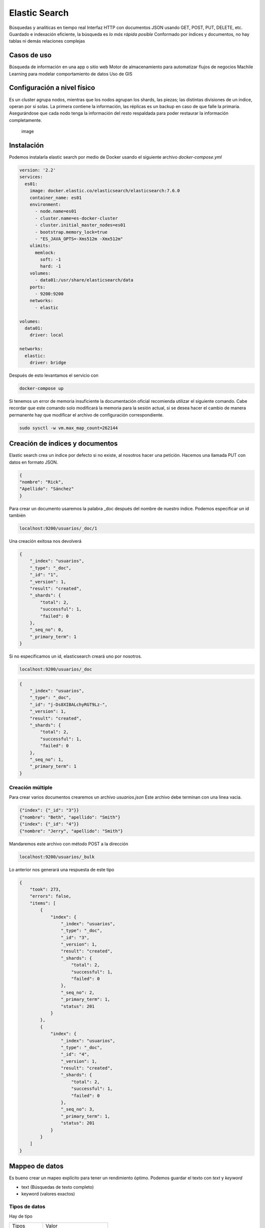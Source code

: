 ==============
Elastic Search
==============

Búsquedas y analíticas en tiempo real Interfaz HTTP con documentos JSON
usando GET, POST, PUT, DELETE, etc. Guardado e indexación eficiente, la
búsqueda es *lo más rápida posible* Conformado por índices y documentos,
no hay tablas ni demás relaciones complejas

Casos de uso
============

Búsqueda de información en una app o sitio web Motor de almacenamiento
para automatizar flujos de negocios Machile Learning para modelar
comportamiento de datos Uso de GIS

Configuración a nivel físico
============================

Es un cluster agrupa nodos, mientras que los nodos agrupan los shards,
las piezas; las distintas divisiones de un índice, operan por si solas.
La primera contiene la información, las réplicas es un backup en caso de
que falle la primaria. Asegurándose que cada nodo tenga la información
del resto respaldada para poder restaurar la información completamente.

.. figure:: img/elasticSearch/elasticSearchCluster.png
   :alt: image

   image

Instalación
===========

Podemos instalarla elastic search por medio de Docker usando el
siguiente archivo *docker-compose.yml*

.. code:: bash

   version: '2.2'
   services:
     es01:
       image: docker.elastic.co/elasticsearch/elasticsearch:7.6.0
       container_name: es01
       environment:
         - node.name=es01
         - cluster.name=es-docker-cluster
         - cluster.initial_master_nodes=es01
         - bootstrap.memory_lock=true
         - "ES_JAVA_OPTS=-Xms512m -Xmx512m"
       ulimits:
         memlock:
           soft: -1
           hard: -1
       volumes:
         - data01:/usr/share/elasticsearch/data
       ports:
         - 9200:9200
       networks:
         - elastic

   volumes:
     data01:
       driver: local

   networks:
     elastic:
       driver: bridge

Después de esto levantamos el servicio con

.. code:: bash

   docker-compose up

Si tenemos un error de memoria insuficiente la documentación oficial
recomienda utilizar el siguiente comando. Cabe recordar que este comando
solo modificará la memoria para la sesión actual, si se desea hacer el
cambio de manera permanente hay que modificar el archivo de
configuración correspondiente.

.. code:: bash

   sudo sysctl -w vm.max_map_count=262144

Creación de índices y documentos
================================

Elastic search crea un índice por defecto si no existe, al nosotros
hacer una petición. Hacemos una llamada PUT con datos en formato JSON.

.. code:: json

   {
   "nombre": "Rick",
   "Apellido": "Sánchez"
   }

Para crear un documento usaremos la palabra \_doc después del nombre de
nuestro índice. Podemos especificar un id también

.. code:: bash

   localhost:9200/usuarios/_doc/1

Una creación exitosa nos devolverá

.. code:: json

   {
       "_index": "usuarios",
       "_type": "_doc",
       "_id": "1",
       "_version": 1,
       "result": "created",
       "_shards": {
           "total": 2,
           "successful": 1,
           "failed": 0
       },
       "_seq_no": 0,
       "_primary_term": 1
   }

Si no especificamos un id, elasticsearch creará uno por nosotros.

.. code:: bash

   localhost:9200/usuarios/_doc

.. code:: json

   {
       "_index": "usuarios",
       "_type": "_doc",
       "_id": "j-Ds8XIBALchyRGT9Lz-",
       "_version": 1,
       "result": "created",
       "_shards": {
           "total": 2,
           "successful": 1,
           "failed": 0
       },
       "_seq_no": 1,
       "_primary_term": 1
   }

Creación múltiple
-----------------

Para crear varios documentos crearemos un archivo *usuarios.json* Este
archivo debe terminan con una linea vacia.

.. code:: json

   {"index": {"_id": "3"}}
   {"nombre": "Beth", "apellido": "Smith"}
   {"index": {"_id": "4"}}
   {"nombre": "Jerry", "apellido": "Smith"}

Mandaremos este archivo con método POST a la dirección

.. code:: json

   localhost:9200/usuarios/_bulk

Lo anterior nos generará una respuesta de este tipo

.. code:: json

   {
       "took": 273,
       "errors": false,
       "items": [
           {
               "index": {
                   "_index": "usuarios",
                   "_type": "_doc",
                   "_id": "3",
                   "_version": 1,
                   "result": "created",
                   "_shards": {
                       "total": 2,
                       "successful": 1,
                       "failed": 0
                   },
                   "_seq_no": 2,
                   "_primary_term": 1,
                   "status": 201
               }
           },
           {
               "index": {
                   "_index": "usuarios",
                   "_type": "_doc",
                   "_id": "4",
                   "_version": 1,
                   "result": "created",
                   "_shards": {
                       "total": 2,
                       "successful": 1,
                       "failed": 0
                   },
                   "_seq_no": 3,
                   "_primary_term": 1,
                   "status": 201
               }
           }
       ]
   }

Mappeo de datos
===============

Es bueno crear un mapeo explícito para tener un rendimiento óptimo.
Podemos guardar el texto con *text* y *keyword*

-  text (Búsquedas de texto completo)
-  keyword (valores exactos)

Tipos de datos
--------------

Hay de tipo

+-------------+-----------------------------+
| Tipos       | Valor                       |
+-------------+-----------------------------+
| texto       | text,keyword                |
+-------------+-----------------------------+
| fechas      | date                        |
+-------------+-----------------------------+
| número      | integer,float, double, long |
+-------------+-----------------------------+
| boleanos    | boolean                     |
+-------------+-----------------------------+
| objetos     | object,nested               |
+-------------+-----------------------------+
| geográficos | geopoint,geoshape           |
+-------------+-----------------------------+

Los especificamos de la siguiente manera

.. code:: json

   {
       "mappings": {
           "properties": {
               "nombre": {"type": "text"},
               "descripción": {"type": "text"},
               "pedidosUltimaHora": {"type": "integer"},
               "ultimaModificacion": {
                   "properties": {
                       "usuario": {"type": "text"},
                       "fecha": {"type": "date"}
                   }
               }
           }   
       }
   }

Eso lo mandamos a la dirección por medio de una petición PUT

.. code:: bash

   localhost:9200/nombre_del_indice

Recibiremos una respuesta con el siguiente esquema

.. code:: json

   {
       "acknowledged": true,
       "shards_acknowledged": true,
       "index": "platos"
   }

Para modificar el mapping haremos una petición PUT a

.. code:: bash

   localhost:9200/nombre_del_indice/_mapping

Con la siguiente estructura

.. code:: json

   {
       "properties": {
           "estado": {"type": "keyword"}
       }
   }

Recibiremos una respuesta si todo salió bien

.. code:: json

   {
       "acknowledged": true
   }

Si ya hemos creado un mapping podemos crear objetos de la siguiente
manera

.. code:: json

   {
       "nombre": "",
       "descripcion": "",
       "estado": "",
       "pedidosUltimaHora": ,
       "ultimaModificacion": {
           "usuario": "",
           "fecha": ""
       }
   }

Esto lo mandaremos por medio de una petición PUT a

.. code:: bash

   localhost:9200/nombre_del_indice/_doc/1

Donde el número 1 es el id

Puntaje
=======

Nos especifica que tan bien coincide un documento con la búsqueda. Los
resultados se ordenan por puntaje de manera descendente, acorde con su
relevancia

Podemos especificar una búsqueda haciendo una petición GET a la
dirección

.. code:: bash

   localhost:9200/nombre_del_indice/_search

Con los siguientes datos en formato JSON

.. code:: json

   {
       "query": {
           "simple_query_string": {"query": "terminos"}
       }
   }

Nos devolverá un objeto con la siguiente estructura, donde el término
\_score tendrá el puntaje.

.. code:: json

   {
       "took": 1007,
       "timed_out": false,
       "_shards": {
           "total": 1,
           "successful": 1,
           "skipped": 0,
           "failed": 0
       },
       "hits": {
           "total": {
               "value": 2,
               "relation": "eq"
           },
           "max_score": 0.88251114,
           "hits": [
               {
                   "_index": "",
                   "_type": "_doc",
                   "_id": "1",
                   "_score": 0.88251114,
                   "_source": {
                       "nombre": "terminos",
                       "descripcion": "terminos",
                       "estado": "activo",
                       "pedidosUltimaHora": 1,
                       "ultimaModificacion": {
                           "usuario": "",
                           "fecha": ""
                       }
                   }
               },
               {
                   "_index": "platos",
                   "_type": "_doc",
                   "_id": "2",
                   "_score": 0.17578414,
                   "_source": {
                       "nombre": "terminos",
                       "descripcion": "",
                       "estado": "activo",
                       "pedidosUltimaHora": 2,
                       "ultimaModificacion": {
                           "usuario": "",
                           "fecha": ""
                       }
                   }
               }
           ]
       }
   }

Podemos especificar ponderaciones para nuestras búsquedas agregando un
campo extra llamado *fields* que es una lista de los campos en donde
queremos buscar, usamos la notación ^n para especificar el peso de los
campos.

.. code:: json

   {
       "query": {
           "simple_query_string": {
               "query": "terminos",
               "fields": ["nombre^2", "descripcion"]

           }
       }
   }

Clausulas
=========

Las clausulas de búsqueda son las siguientes: Must, Filter, Should y
Must Not

Para una consulta

   {} Usar un objeto

Para más de una consulta

   [] Usar una lista

Must
----

AND lógico Debe aparecer en los documentos retornados Influye en el
puntaje

Filter
------

AND lógico Debe aparecer en los documentos retornados No influye en el
puntaje Permite caché

Should
------

OR lógico Alguna de las consultas debería aparecer en los documentos
retornados Influye en puntaje *minimum_should_match* especifica cuantos
términos de búsqueda deben aparecer Si hay un término AND en la consulta
booleana este valor se volverá cero

Must Not
--------

NOT lógico La consulta no debe aparecer No influye en el puntaje Permite
caché

Consultas booleanas
===================

Una consulta booleana puede contar con varias clausulas

.. code:: json

   {
     "query": {
       "bool": {
         "must": {
           "match": {
             "descripcion": "termino"
           }
         },
         "filter": {
           "term": "active"
         },
         "must_not": {
           "term": {
             "pedidosUltimaHora": 0
           }
         },
         "should": [
           {
             "match": {
               "descripcion": "termino"
             }
           },
           {
             "match": {
               "descripcion": "termino2"
             }
           }
         ],
         "minimum_should_match": 1
       }
     }
   }

Consultas compuestas
====================

Hay consultas compuestas donde podemos especificar una serie de
condiciones que deben de reunir las consultas

.. code:: json

   {
     "query": {
       "bool": {
         "must": [
           {
             "bool": {
               "should": [
                 {"term": {"estado": "activo"}},
                 {"term": {"estado": "pendiente"}}
               ]
             }
           },
           {
             "bool": {
               "should": [
                 {"match": {"ultimaModificacion.usuario": "mail.com"}},
                 {"match": {"ultimaModificacion.usuario": "vendor.com"}}          
               ]
             }
           }
         ]
       }
     }
   }

Consultas anidadas
==================

Guardar una lista de objetos dentro de un documentos. Esta consulta
encuentra documentos usando los objetos anidados, al encontrar una
coincidencia devolverá el objeto padre. Al crear un mapping
especificamos el typo *nested* y más abajo definimos sus propiedades.
Por ejemplo:

.. code:: json

   {
       "mappings": {
           "properties": {
               "nombre": {"type": "text"},
               "categorias": {
                   "type": "nested",
                   "properties": {
                       "nombre": {"type": "keyword"},
                       "principal": {"type": "boolean"}
                   }
               }
           }   
       }
   }

La búsqueda de estos campos anidados se haría con el siguiente formato

.. code:: json

   {
     "query": {
       "nested": {
         "path": "nombre del campo anidado",
         "query": {
           "bool": {
             "must": {
               "term": {"categorias.nombre": "Término a buscar"}
             }
           }
         }
       }
     }
   }

La consulta se envia mediante el método GET a

.. code:: bash

   localhost:9200/indice/_search

Unificación de datos
====================

Consultas de rango y agregaciones
=================================

Rangos
------

Podemos especificar los campos que queremos buscar y únicamente nos
devolverá esos. En el ejemplo de abajo filtramos calificación para
colocarla más que 3.5 y menor o igual que 4.5.

.. code:: json

   {
       "_source": ["nombre", "calificacion"], 
       "query": {
           "range": {
               "calificacion" : {
                   "gt": 3.5,
                   "lte": 4.5
               }
           }
       }
   }

Podemos usar los mismos parámetros, gt y lte, para buscar por fechas

.. code:: json

   {
       "_source": ["nombre", "ultimaModificacion.fecha"], 
       "query": {
           "range": {
               "ultimaModificacion.fecha" : {
                   "gt": "2020-01-15",
                   "lte": "2020-03-01"
               }
           }
       }
   }

Agregaciones
------------

No son consultas, sino métricas que se calculan sobre los resultados de
una consulta. Para ellos usaremos la palabra *aggs* y determinaremos la
función a aplicar y el campo sobre el cual queremos que se aplique.

.. code:: json

   {

       "aggs": {
           "calificacionPromedio": {"avg": {"field": "calificacon"}},
           "calificacionMaxima": {"max": {"field": calificación}},
           "calificacionMinima": {"min": {"field": calificación}},

       }
   }

Esto lo enviaremos por medio del método GET, a la dirección

.. code:: bash

   localhost:9200/indice/_search

Podemos colocar un valor por defecto usando la palabra *missing*

.. code:: json

   {

       "aggs": {
           "calificacionPromedio": {"avg": {"field": "calificacon", "missing": 3.0}},
           "calificacionMaxima": {"max": {"field": calificación}},
           "calificacionMinima": {"min": {"field": calificación}},

       }
   }
